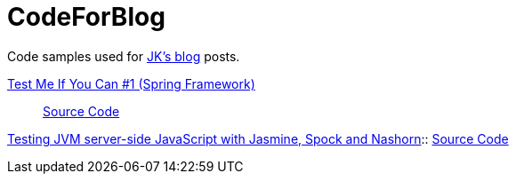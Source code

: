 = CodeForBlog

Code samples used for http://eshepelyuk.github.io/[JK's blog] posts.

http://eshepelyuk.github.io/2013/06/28/test-me-if-you-can-1.html[Test Me If You Can #1 (Spring Framework)]::
https://github.com/eshepelyuk/CodeForBlog/tree/master/TestMeIfYouCan1/[Source Code]

http://eshepelyuk.github.io/2014/11/26/-testing-jvm-javascript-jasmine-spock-nashorn.html[Testing JVM server-side JavaScript with Jasmine, Spock 
and Nashorn]::
https://github.com/eshepelyuk/CodeForBlog/tree/master/TestMeIfYouCanNashornSpock[Source Code
]

